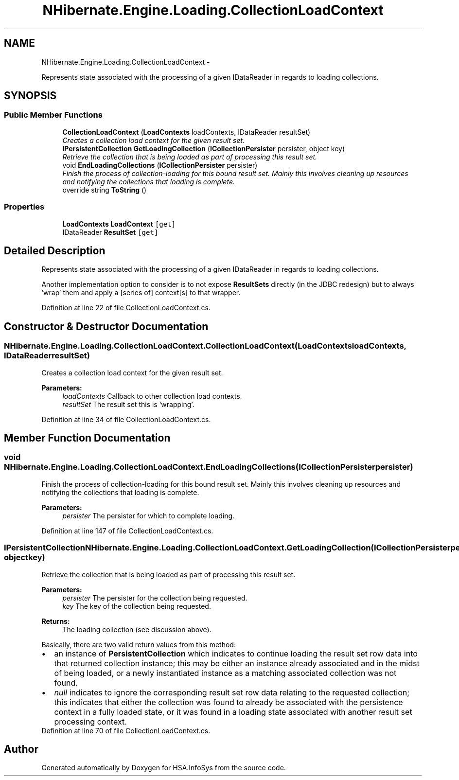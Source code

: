 .TH "NHibernate.Engine.Loading.CollectionLoadContext" 3 "Fri Jul 5 2013" "Version 1.0" "HSA.InfoSys" \" -*- nroff -*-
.ad l
.nh
.SH NAME
NHibernate.Engine.Loading.CollectionLoadContext \- 
.PP
Represents state associated with the processing of a given IDataReader in regards to loading collections\&.  

.SH SYNOPSIS
.br
.PP
.SS "Public Member Functions"

.in +1c
.ti -1c
.RI "\fBCollectionLoadContext\fP (\fBLoadContexts\fP loadContexts, IDataReader resultSet)"
.br
.RI "\fICreates a collection load context for the given result set\&. \fP"
.ti -1c
.RI "\fBIPersistentCollection\fP \fBGetLoadingCollection\fP (\fBICollectionPersister\fP persister, object key)"
.br
.RI "\fIRetrieve the collection that is being loaded as part of processing this result set\&. \fP"
.ti -1c
.RI "void \fBEndLoadingCollections\fP (\fBICollectionPersister\fP persister)"
.br
.RI "\fIFinish the process of collection-loading for this bound result set\&. Mainly this involves cleaning up resources and notifying the collections that loading is complete\&. \fP"
.ti -1c
.RI "override string \fBToString\fP ()"
.br
.in -1c
.SS "Properties"

.in +1c
.ti -1c
.RI "\fBLoadContexts\fP \fBLoadContext\fP\fC [get]\fP"
.br
.ti -1c
.RI "IDataReader \fBResultSet\fP\fC [get]\fP"
.br
.in -1c
.SH "Detailed Description"
.PP 
Represents state associated with the processing of a given IDataReader in regards to loading collections\&. 

Another implementation option to consider is to not expose \fBResultSets\fP directly (in the JDBC redesign) but to always 'wrap' them and apply a [series of] context[s] to that wrapper\&. 
.PP
Definition at line 22 of file CollectionLoadContext\&.cs\&.
.SH "Constructor & Destructor Documentation"
.PP 
.SS "NHibernate\&.Engine\&.Loading\&.CollectionLoadContext\&.CollectionLoadContext (\fBLoadContexts\fPloadContexts, IDataReaderresultSet)"

.PP
Creates a collection load context for the given result set\&. 
.PP
\fBParameters:\fP
.RS 4
\fIloadContexts\fP Callback to other collection load contexts\&. 
.br
\fIresultSet\fP The result set this is 'wrapping'\&.
.RE
.PP

.PP
Definition at line 34 of file CollectionLoadContext\&.cs\&.
.SH "Member Function Documentation"
.PP 
.SS "void NHibernate\&.Engine\&.Loading\&.CollectionLoadContext\&.EndLoadingCollections (\fBICollectionPersister\fPpersister)"

.PP
Finish the process of collection-loading for this bound result set\&. Mainly this involves cleaning up resources and notifying the collections that loading is complete\&. 
.PP
\fBParameters:\fP
.RS 4
\fIpersister\fP The persister for which to complete loading\&. 
.RE
.PP

.PP
Definition at line 147 of file CollectionLoadContext\&.cs\&.
.SS "\fBIPersistentCollection\fP NHibernate\&.Engine\&.Loading\&.CollectionLoadContext\&.GetLoadingCollection (\fBICollectionPersister\fPpersister, objectkey)"

.PP
Retrieve the collection that is being loaded as part of processing this result set\&. 
.PP
\fBParameters:\fP
.RS 4
\fIpersister\fP The persister for the collection being requested\&. 
.br
\fIkey\fP The key of the collection being requested\&. 
.RE
.PP
\fBReturns:\fP
.RS 4
The loading collection (see discussion above)\&. 
.RE
.PP
.PP
Basically, there are two valid return values from this method:
.PD 0

.IP "\(bu" 2
an instance of \fBPersistentCollection\fP which indicates to continue loading the result set row data into that returned collection instance; this may be either an instance already associated and in the midst of being loaded, or a newly instantiated instance as a matching associated collection was not found\&. 
.IP "\(bu" 2
\fInull\fP indicates to ignore the corresponding result set row data relating to the requested collection; this indicates that either the collection was found to already be associated with the persistence context in a fully loaded state, or it was found in a loading state associated with another result set processing context\&. 
.PP

.PP
Definition at line 70 of file CollectionLoadContext\&.cs\&.

.SH "Author"
.PP 
Generated automatically by Doxygen for HSA\&.InfoSys from the source code\&.
